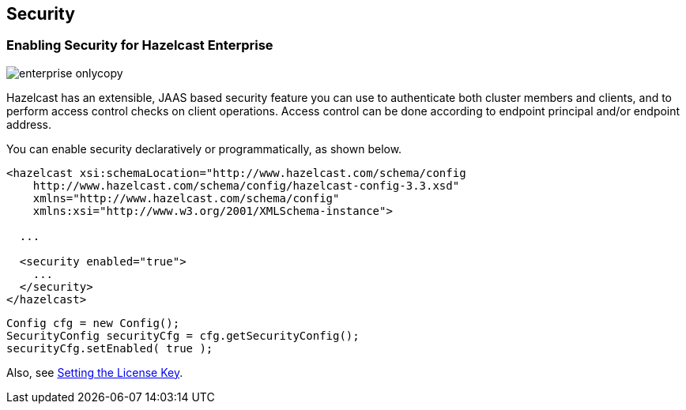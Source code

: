 [[security]]
== Security

[[enabling-security-for-hazelcast-enterprise]]
=== Enabling Security for Hazelcast Enterprise

image::enterprise-onlycopy.jpg[]


Hazelcast has an extensible, JAAS based security feature you can use to authenticate both cluster members and clients, and to perform access control checks on client operations. Access control can be done according to endpoint principal and/or endpoint address. 

You can enable security declaratively or programmatically, as shown below.


```xml
<hazelcast xsi:schemaLocation="http://www.hazelcast.com/schema/config
    http://www.hazelcast.com/schema/config/hazelcast-config-3.3.xsd"
    xmlns="http://www.hazelcast.com/schema/config"
    xmlns:xsi="http://www.w3.org/2001/XMLSchema-instance">
    
  ...
    
  <security enabled="true">
    ...
  </security>
</hazelcast>
```



```java
Config cfg = new Config();
SecurityConfig securityCfg = cfg.getSecurityConfig();
securityCfg.setEnabled( true );
```

Also, see <<hazelcast-enterprise-key, Setting the License Key>>.

